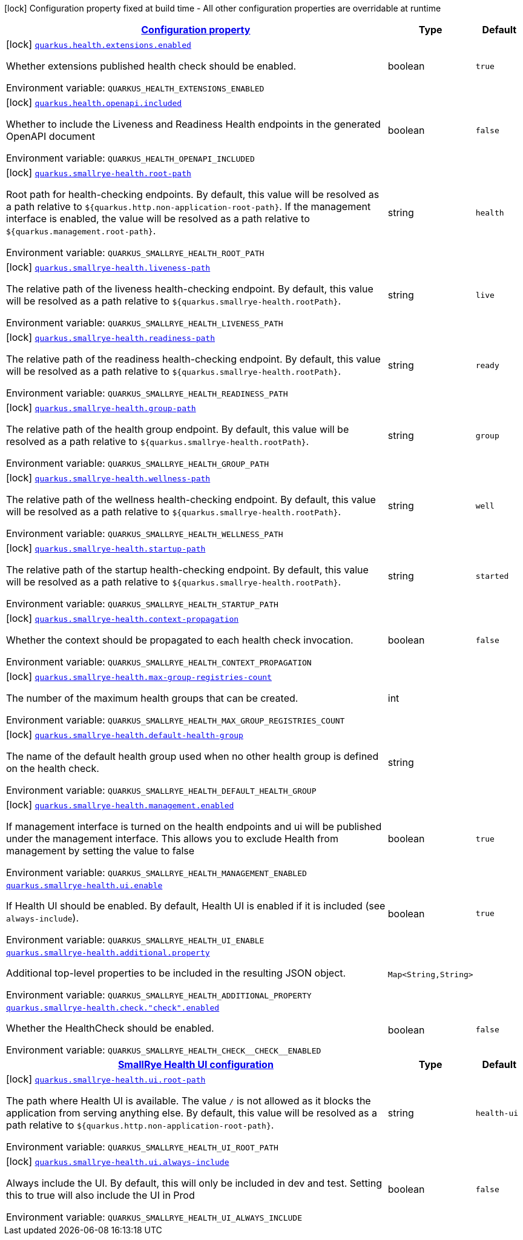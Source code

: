 
:summaryTableId: quarkus-smallrye-health
[.configuration-legend]
icon:lock[title=Fixed at build time] Configuration property fixed at build time - All other configuration properties are overridable at runtime
[.configuration-reference.searchable, cols="80,.^10,.^10"]
|===

h|[[quarkus-smallrye-health_configuration]]link:#quarkus-smallrye-health_configuration[Configuration property]

h|Type
h|Default

a|icon:lock[title=Fixed at build time] [[quarkus-smallrye-health_quarkus.health.extensions.enabled]]`link:#quarkus-smallrye-health_quarkus.health.extensions.enabled[quarkus.health.extensions.enabled]`

[.description]
--
Whether extensions published health check should be enabled.

ifdef::add-copy-button-to-env-var[]
Environment variable: env_var_with_copy_button:+++QUARKUS_HEALTH_EXTENSIONS_ENABLED+++[]
endif::add-copy-button-to-env-var[]
ifndef::add-copy-button-to-env-var[]
Environment variable: `+++QUARKUS_HEALTH_EXTENSIONS_ENABLED+++`
endif::add-copy-button-to-env-var[]
--|boolean 
|`true`


a|icon:lock[title=Fixed at build time] [[quarkus-smallrye-health_quarkus.health.openapi.included]]`link:#quarkus-smallrye-health_quarkus.health.openapi.included[quarkus.health.openapi.included]`

[.description]
--
Whether to include the Liveness and Readiness Health endpoints in the generated OpenAPI document

ifdef::add-copy-button-to-env-var[]
Environment variable: env_var_with_copy_button:+++QUARKUS_HEALTH_OPENAPI_INCLUDED+++[]
endif::add-copy-button-to-env-var[]
ifndef::add-copy-button-to-env-var[]
Environment variable: `+++QUARKUS_HEALTH_OPENAPI_INCLUDED+++`
endif::add-copy-button-to-env-var[]
--|boolean 
|`false`


a|icon:lock[title=Fixed at build time] [[quarkus-smallrye-health_quarkus.smallrye-health.root-path]]`link:#quarkus-smallrye-health_quarkus.smallrye-health.root-path[quarkus.smallrye-health.root-path]`

[.description]
--
Root path for health-checking endpoints. By default, this value will be resolved as a path relative to `$++{++quarkus.http.non-application-root-path++}++`. If the management interface is enabled, the value will be resolved as a path relative to `$++{++quarkus.management.root-path++}++`.

ifdef::add-copy-button-to-env-var[]
Environment variable: env_var_with_copy_button:+++QUARKUS_SMALLRYE_HEALTH_ROOT_PATH+++[]
endif::add-copy-button-to-env-var[]
ifndef::add-copy-button-to-env-var[]
Environment variable: `+++QUARKUS_SMALLRYE_HEALTH_ROOT_PATH+++`
endif::add-copy-button-to-env-var[]
--|string 
|`health`


a|icon:lock[title=Fixed at build time] [[quarkus-smallrye-health_quarkus.smallrye-health.liveness-path]]`link:#quarkus-smallrye-health_quarkus.smallrye-health.liveness-path[quarkus.smallrye-health.liveness-path]`

[.description]
--
The relative path of the liveness health-checking endpoint. By default, this value will be resolved as a path relative to `$++{++quarkus.smallrye-health.rootPath++}++`.

ifdef::add-copy-button-to-env-var[]
Environment variable: env_var_with_copy_button:+++QUARKUS_SMALLRYE_HEALTH_LIVENESS_PATH+++[]
endif::add-copy-button-to-env-var[]
ifndef::add-copy-button-to-env-var[]
Environment variable: `+++QUARKUS_SMALLRYE_HEALTH_LIVENESS_PATH+++`
endif::add-copy-button-to-env-var[]
--|string 
|`live`


a|icon:lock[title=Fixed at build time] [[quarkus-smallrye-health_quarkus.smallrye-health.readiness-path]]`link:#quarkus-smallrye-health_quarkus.smallrye-health.readiness-path[quarkus.smallrye-health.readiness-path]`

[.description]
--
The relative path of the readiness health-checking endpoint. By default, this value will be resolved as a path relative to `$++{++quarkus.smallrye-health.rootPath++}++`.

ifdef::add-copy-button-to-env-var[]
Environment variable: env_var_with_copy_button:+++QUARKUS_SMALLRYE_HEALTH_READINESS_PATH+++[]
endif::add-copy-button-to-env-var[]
ifndef::add-copy-button-to-env-var[]
Environment variable: `+++QUARKUS_SMALLRYE_HEALTH_READINESS_PATH+++`
endif::add-copy-button-to-env-var[]
--|string 
|`ready`


a|icon:lock[title=Fixed at build time] [[quarkus-smallrye-health_quarkus.smallrye-health.group-path]]`link:#quarkus-smallrye-health_quarkus.smallrye-health.group-path[quarkus.smallrye-health.group-path]`

[.description]
--
The relative path of the health group endpoint. By default, this value will be resolved as a path relative to `$++{++quarkus.smallrye-health.rootPath++}++`.

ifdef::add-copy-button-to-env-var[]
Environment variable: env_var_with_copy_button:+++QUARKUS_SMALLRYE_HEALTH_GROUP_PATH+++[]
endif::add-copy-button-to-env-var[]
ifndef::add-copy-button-to-env-var[]
Environment variable: `+++QUARKUS_SMALLRYE_HEALTH_GROUP_PATH+++`
endif::add-copy-button-to-env-var[]
--|string 
|`group`


a|icon:lock[title=Fixed at build time] [[quarkus-smallrye-health_quarkus.smallrye-health.wellness-path]]`link:#quarkus-smallrye-health_quarkus.smallrye-health.wellness-path[quarkus.smallrye-health.wellness-path]`

[.description]
--
The relative path of the wellness health-checking endpoint. By default, this value will be resolved as a path relative to `$++{++quarkus.smallrye-health.rootPath++}++`.

ifdef::add-copy-button-to-env-var[]
Environment variable: env_var_with_copy_button:+++QUARKUS_SMALLRYE_HEALTH_WELLNESS_PATH+++[]
endif::add-copy-button-to-env-var[]
ifndef::add-copy-button-to-env-var[]
Environment variable: `+++QUARKUS_SMALLRYE_HEALTH_WELLNESS_PATH+++`
endif::add-copy-button-to-env-var[]
--|string 
|`well`


a|icon:lock[title=Fixed at build time] [[quarkus-smallrye-health_quarkus.smallrye-health.startup-path]]`link:#quarkus-smallrye-health_quarkus.smallrye-health.startup-path[quarkus.smallrye-health.startup-path]`

[.description]
--
The relative path of the startup health-checking endpoint. By default, this value will be resolved as a path relative to `$++{++quarkus.smallrye-health.rootPath++}++`.

ifdef::add-copy-button-to-env-var[]
Environment variable: env_var_with_copy_button:+++QUARKUS_SMALLRYE_HEALTH_STARTUP_PATH+++[]
endif::add-copy-button-to-env-var[]
ifndef::add-copy-button-to-env-var[]
Environment variable: `+++QUARKUS_SMALLRYE_HEALTH_STARTUP_PATH+++`
endif::add-copy-button-to-env-var[]
--|string 
|`started`


a|icon:lock[title=Fixed at build time] [[quarkus-smallrye-health_quarkus.smallrye-health.context-propagation]]`link:#quarkus-smallrye-health_quarkus.smallrye-health.context-propagation[quarkus.smallrye-health.context-propagation]`

[.description]
--
Whether the context should be propagated to each health check invocation.

ifdef::add-copy-button-to-env-var[]
Environment variable: env_var_with_copy_button:+++QUARKUS_SMALLRYE_HEALTH_CONTEXT_PROPAGATION+++[]
endif::add-copy-button-to-env-var[]
ifndef::add-copy-button-to-env-var[]
Environment variable: `+++QUARKUS_SMALLRYE_HEALTH_CONTEXT_PROPAGATION+++`
endif::add-copy-button-to-env-var[]
--|boolean 
|`false`


a|icon:lock[title=Fixed at build time] [[quarkus-smallrye-health_quarkus.smallrye-health.max-group-registries-count]]`link:#quarkus-smallrye-health_quarkus.smallrye-health.max-group-registries-count[quarkus.smallrye-health.max-group-registries-count]`

[.description]
--
The number of the maximum health groups that can be created.

ifdef::add-copy-button-to-env-var[]
Environment variable: env_var_with_copy_button:+++QUARKUS_SMALLRYE_HEALTH_MAX_GROUP_REGISTRIES_COUNT+++[]
endif::add-copy-button-to-env-var[]
ifndef::add-copy-button-to-env-var[]
Environment variable: `+++QUARKUS_SMALLRYE_HEALTH_MAX_GROUP_REGISTRIES_COUNT+++`
endif::add-copy-button-to-env-var[]
--|int 
|


a|icon:lock[title=Fixed at build time] [[quarkus-smallrye-health_quarkus.smallrye-health.default-health-group]]`link:#quarkus-smallrye-health_quarkus.smallrye-health.default-health-group[quarkus.smallrye-health.default-health-group]`

[.description]
--
The name of the default health group used when no other health group is defined on the health check.

ifdef::add-copy-button-to-env-var[]
Environment variable: env_var_with_copy_button:+++QUARKUS_SMALLRYE_HEALTH_DEFAULT_HEALTH_GROUP+++[]
endif::add-copy-button-to-env-var[]
ifndef::add-copy-button-to-env-var[]
Environment variable: `+++QUARKUS_SMALLRYE_HEALTH_DEFAULT_HEALTH_GROUP+++`
endif::add-copy-button-to-env-var[]
--|string 
|


a|icon:lock[title=Fixed at build time] [[quarkus-smallrye-health_quarkus.smallrye-health.management.enabled]]`link:#quarkus-smallrye-health_quarkus.smallrye-health.management.enabled[quarkus.smallrye-health.management.enabled]`

[.description]
--
If management interface is turned on the health endpoints and ui will be published under the management interface. This allows you to exclude Health from management by setting the value to false

ifdef::add-copy-button-to-env-var[]
Environment variable: env_var_with_copy_button:+++QUARKUS_SMALLRYE_HEALTH_MANAGEMENT_ENABLED+++[]
endif::add-copy-button-to-env-var[]
ifndef::add-copy-button-to-env-var[]
Environment variable: `+++QUARKUS_SMALLRYE_HEALTH_MANAGEMENT_ENABLED+++`
endif::add-copy-button-to-env-var[]
--|boolean 
|`true`


a| [[quarkus-smallrye-health_quarkus.smallrye-health.ui.enable]]`link:#quarkus-smallrye-health_quarkus.smallrye-health.ui.enable[quarkus.smallrye-health.ui.enable]`

[.description]
--
If Health UI should be enabled. By default, Health UI is enabled if it is included (see `always-include`).

ifdef::add-copy-button-to-env-var[]
Environment variable: env_var_with_copy_button:+++QUARKUS_SMALLRYE_HEALTH_UI_ENABLE+++[]
endif::add-copy-button-to-env-var[]
ifndef::add-copy-button-to-env-var[]
Environment variable: `+++QUARKUS_SMALLRYE_HEALTH_UI_ENABLE+++`
endif::add-copy-button-to-env-var[]
--|boolean 
|`true`


a| [[quarkus-smallrye-health_quarkus.smallrye-health.additional.property-additional-properties]]`link:#quarkus-smallrye-health_quarkus.smallrye-health.additional.property-additional-properties[quarkus.smallrye-health.additional.property]`

[.description]
--
Additional top-level properties to be included in the resulting JSON object.

ifdef::add-copy-button-to-env-var[]
Environment variable: env_var_with_copy_button:+++QUARKUS_SMALLRYE_HEALTH_ADDITIONAL_PROPERTY+++[]
endif::add-copy-button-to-env-var[]
ifndef::add-copy-button-to-env-var[]
Environment variable: `+++QUARKUS_SMALLRYE_HEALTH_ADDITIONAL_PROPERTY+++`
endif::add-copy-button-to-env-var[]
--|`Map<String,String>` 
|


a| [[quarkus-smallrye-health_quarkus.smallrye-health.check.-check-.enabled]]`link:#quarkus-smallrye-health_quarkus.smallrye-health.check.-check-.enabled[quarkus.smallrye-health.check."check".enabled]`

[.description]
--
Whether the HealthCheck should be enabled.

ifdef::add-copy-button-to-env-var[]
Environment variable: env_var_with_copy_button:+++QUARKUS_SMALLRYE_HEALTH_CHECK__CHECK__ENABLED+++[]
endif::add-copy-button-to-env-var[]
ifndef::add-copy-button-to-env-var[]
Environment variable: `+++QUARKUS_SMALLRYE_HEALTH_CHECK__CHECK__ENABLED+++`
endif::add-copy-button-to-env-var[]
--|boolean 
|`false`


h|[[quarkus-smallrye-health_quarkus.smallrye-health.ui-smallrye-health-ui-configuration]]link:#quarkus-smallrye-health_quarkus.smallrye-health.ui-smallrye-health-ui-configuration[SmallRye Health UI configuration]

h|Type
h|Default

a|icon:lock[title=Fixed at build time] [[quarkus-smallrye-health_quarkus.smallrye-health.ui.root-path]]`link:#quarkus-smallrye-health_quarkus.smallrye-health.ui.root-path[quarkus.smallrye-health.ui.root-path]`

[.description]
--
The path where Health UI is available. The value `/` is not allowed as it blocks the application from serving anything else. By default, this value will be resolved as a path relative to `$++{++quarkus.http.non-application-root-path++}++`.

ifdef::add-copy-button-to-env-var[]
Environment variable: env_var_with_copy_button:+++QUARKUS_SMALLRYE_HEALTH_UI_ROOT_PATH+++[]
endif::add-copy-button-to-env-var[]
ifndef::add-copy-button-to-env-var[]
Environment variable: `+++QUARKUS_SMALLRYE_HEALTH_UI_ROOT_PATH+++`
endif::add-copy-button-to-env-var[]
--|string 
|`health-ui`


a|icon:lock[title=Fixed at build time] [[quarkus-smallrye-health_quarkus.smallrye-health.ui.always-include]]`link:#quarkus-smallrye-health_quarkus.smallrye-health.ui.always-include[quarkus.smallrye-health.ui.always-include]`

[.description]
--
Always include the UI. By default, this will only be included in dev and test. Setting this to true will also include the UI in Prod

ifdef::add-copy-button-to-env-var[]
Environment variable: env_var_with_copy_button:+++QUARKUS_SMALLRYE_HEALTH_UI_ALWAYS_INCLUDE+++[]
endif::add-copy-button-to-env-var[]
ifndef::add-copy-button-to-env-var[]
Environment variable: `+++QUARKUS_SMALLRYE_HEALTH_UI_ALWAYS_INCLUDE+++`
endif::add-copy-button-to-env-var[]
--|boolean 
|`false`

|===